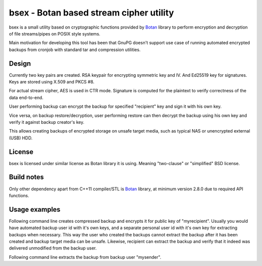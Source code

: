 bsex - Botan based stream cipher utility
========================================

bsex is a small utility based on cryptographic functions provided by `Botan`_
library to perform encryption and decryption of file streams/pipes on POSIX
style systems.

Main motivation for developing this tool has been that GnuPG doesn't support
use case of running automated encrypted backups from cronjob with standard
tar and compression utilities.

Design
------

Currently two key pairs are created. RSA keypair for encrypting symmetric key
and IV. And Ed25519 key for signatures. Keys are stored using X.509 and
PKCS #8.

For actual stream cipher, AES is used in CTR mode. Signature is computed for
the plaintext to verify correctness of the data end-to-end.

User performing backup can encrypt the backup for specified "recipient" key
and sign it with his own key.

Vice versa, on backup restore/decryption, user performing restore can then
decrypt the backup using his own key and verify it against backup creator's
key.

This allows creating backups of encrypted storage on unsafe target media,
such as typical NAS or unencrypted external (USB) HDD.

License
-------

bsex is licensed under similar license as Botan library it is using. Meaning
"two-clause" or "simplified" BSD license.

Build notes
-----------

Only other dependency apart from C++11 compiler/STL is `Botan`_ library,
at minimum version 2.8.0 due to required API functions.

Usage examples
--------------

Following command line creates compressed backup and encrypts it for public
key of "myrecipient". Usually you would have automated backup user id with
it's own keys, and a separate personal user id with it's own key for
extracting backups when necessary. This way the user who created the backups
cannot extract the backup after it has been created and backup target media
can be unsafe. Likewise, recipient can extract the backup and verify that it
indeed was delivered unmodified from the backup user.

.. code::
    tar -c -f - myfolder | pxz -9 -c | bsex encrypt myrecipient /media/unsafe/mybackup.tar.xz.bsex

Following command line extracts the backup from backup user "mysender".

.. code::
    bsex decrypt mysender /media/unsafe/backup.tar.xz.bsex | pxz -d -c | tar -x -f -


.. _Botan: https://botan.randombit.net
